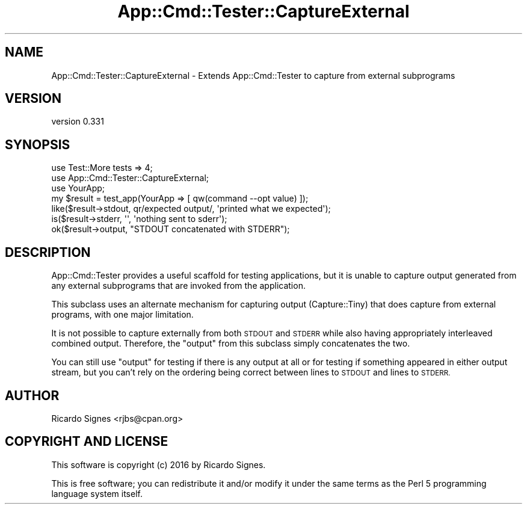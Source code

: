 .\" Automatically generated by Pod::Man 4.11 (Pod::Simple 3.35)
.\"
.\" Standard preamble:
.\" ========================================================================
.de Sp \" Vertical space (when we can't use .PP)
.if t .sp .5v
.if n .sp
..
.de Vb \" Begin verbatim text
.ft CW
.nf
.ne \\$1
..
.de Ve \" End verbatim text
.ft R
.fi
..
.\" Set up some character translations and predefined strings.  \*(-- will
.\" give an unbreakable dash, \*(PI will give pi, \*(L" will give a left
.\" double quote, and \*(R" will give a right double quote.  \*(C+ will
.\" give a nicer C++.  Capital omega is used to do unbreakable dashes and
.\" therefore won't be available.  \*(C` and \*(C' expand to `' in nroff,
.\" nothing in troff, for use with C<>.
.tr \(*W-
.ds C+ C\v'-.1v'\h'-1p'\s-2+\h'-1p'+\s0\v'.1v'\h'-1p'
.ie n \{\
.    ds -- \(*W-
.    ds PI pi
.    if (\n(.H=4u)&(1m=24u) .ds -- \(*W\h'-12u'\(*W\h'-12u'-\" diablo 10 pitch
.    if (\n(.H=4u)&(1m=20u) .ds -- \(*W\h'-12u'\(*W\h'-8u'-\"  diablo 12 pitch
.    ds L" ""
.    ds R" ""
.    ds C` ""
.    ds C' ""
'br\}
.el\{\
.    ds -- \|\(em\|
.    ds PI \(*p
.    ds L" ``
.    ds R" ''
.    ds C`
.    ds C'
'br\}
.\"
.\" Escape single quotes in literal strings from groff's Unicode transform.
.ie \n(.g .ds Aq \(aq
.el       .ds Aq '
.\"
.\" If the F register is >0, we'll generate index entries on stderr for
.\" titles (.TH), headers (.SH), subsections (.SS), items (.Ip), and index
.\" entries marked with X<> in POD.  Of course, you'll have to process the
.\" output yourself in some meaningful fashion.
.\"
.\" Avoid warning from groff about undefined register 'F'.
.de IX
..
.nr rF 0
.if \n(.g .if rF .nr rF 1
.if (\n(rF:(\n(.g==0)) \{\
.    if \nF \{\
.        de IX
.        tm Index:\\$1\t\\n%\t"\\$2"
..
.        if !\nF==2 \{\
.            nr % 0
.            nr F 2
.        \}
.    \}
.\}
.rr rF
.\" ========================================================================
.\"
.IX Title "App::Cmd::Tester::CaptureExternal 3pm"
.TH App::Cmd::Tester::CaptureExternal 3pm "2016-07-17" "perl v5.30.0" "User Contributed Perl Documentation"
.\" For nroff, turn off justification.  Always turn off hyphenation; it makes
.\" way too many mistakes in technical documents.
.if n .ad l
.nh
.SH "NAME"
App::Cmd::Tester::CaptureExternal \- Extends App::Cmd::Tester to capture from external subprograms
.SH "VERSION"
.IX Header "VERSION"
version 0.331
.SH "SYNOPSIS"
.IX Header "SYNOPSIS"
.Vb 2
\&  use Test::More tests => 4;
\&  use App::Cmd::Tester::CaptureExternal;
\&
\&  use YourApp;
\&
\&  my $result = test_app(YourApp => [ qw(command \-\-opt value) ]);
\&
\&  like($result\->stdout, qr/expected output/, \*(Aqprinted what we expected\*(Aq);
\&
\&  is($result\->stderr, \*(Aq\*(Aq, \*(Aqnothing sent to sderr\*(Aq);
\&
\&  ok($result\->output, "STDOUT concatenated with STDERR");
.Ve
.SH "DESCRIPTION"
.IX Header "DESCRIPTION"
App::Cmd::Tester provides a useful scaffold for testing applications, but it
is unable to capture output generated from any external subprograms that are
invoked from the application.
.PP
This subclass uses an alternate mechanism for capturing output
(Capture::Tiny) that does capture from external programs, with one
major limitation.
.PP
It is not possible to capture externally from both \s-1STDOUT\s0 and \s-1STDERR\s0 while
also having appropriately interleaved combined output.  Therefore, the
\&\f(CW\*(C`output\*(C'\fR from this subclass simply concatenates the two.
.PP
You can still use \f(CW\*(C`output\*(C'\fR for testing if there is any output at all or for
testing if something appeared in either output stream, but you can't rely on
the ordering being correct between lines to \s-1STDOUT\s0 and lines to \s-1STDERR.\s0
.SH "AUTHOR"
.IX Header "AUTHOR"
Ricardo Signes <rjbs@cpan.org>
.SH "COPYRIGHT AND LICENSE"
.IX Header "COPYRIGHT AND LICENSE"
This software is copyright (c) 2016 by Ricardo Signes.
.PP
This is free software; you can redistribute it and/or modify it under
the same terms as the Perl 5 programming language system itself.
